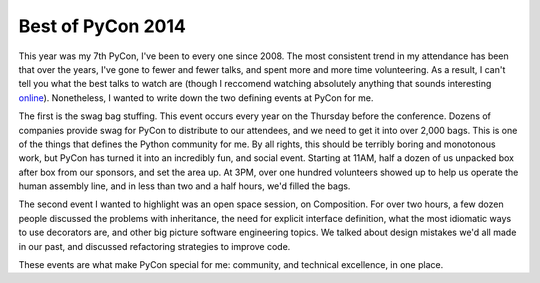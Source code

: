 Best of PyCon 2014
==================

This year was my 7th PyCon, I've been to every one since 2008. The most
consistent trend in my attendance has been that over the years, I've gone to
fewer and fewer talks, and spent more and more time volunteering. As a result,
I can't tell you what the best talks to watch are (though I reccomend watching
absolutely anything that sounds interesting `online`_). Nonetheless, I wanted
to write down the two defining events at PyCon for me.

The first is the swag bag stuffing. This event occurs every year on the
Thursday before the conference. Dozens of companies provide swag for PyCon to
distribute to our attendees, and we need to get it into over 2,000 bags. This
is one of the things that defines the Python community for me. By all rights,
this should be terribly boring and monotonous work, but PyCon has turned it
into an incredibly fun, and social event. Starting at 11AM, half a dozen of us
unpacked box after box from our sponsors, and set the area up. At 3PM, over one
hundred volunteers showed up to help us operate the human assembly line, and in
less than two and a half hours, we'd filled the bags.

The second event I wanted to highlight was an open space session, on
Composition. For over two hours, a few dozen people discussed the problems with
inheritance, the need for explicit interface definition, what the most
idiomatic ways to use decorators are, and other big picture software
engineering topics. We talked about design mistakes we'd all made in our past,
and discussed refactoring strategies to improve code.

These events are what make PyCon special for me: community, and technical
excellence, in one place.

.. _`online`: http://pyvideo.org/category/50/pycon-us-2014
